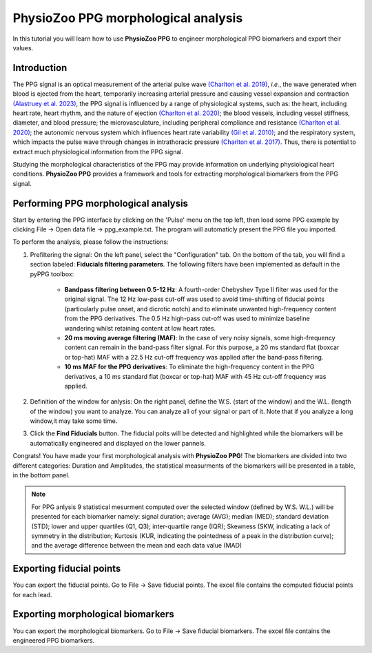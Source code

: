 PhysioZoo PPG morphological analysis
====================================

In this tutorial you will learn how to use **PhysioZoo PPG** to engineer morphological PPG  biomarkers and export their values.

**Introduction**
----------------------
The PPG signal is an optical measurement of the arterial pulse wave `(Charlton et
al. 2019) <https://journals.physiology.org/doi/full/10.1152/ajpheart.00218.2019>`__, *i.e.*, the wave generated when blood is ejected from the heart, temporarily increasing arterial pressure and causing vessel expansion and contraction `(Alastruey et
al. 2023) <https://journals.physiology.org/doi/full/10.1152/ajpheart.00705.2022>`__, the PPG signal is influenced by a range of physiological systems, such as: the heart, including heart rate, heart rhythm, and the nature of ejection `(Charlton et
al. 2020) <https://ieeexplore.ieee.org/abstract/document/9733047/>`__; the blood vessels, including vessel stiffness, diameter, and blood pressure; the microvasculature, including peripheral compliance and resistance `(Charlton et
al. 2020) <https://ieeexplore.ieee.org/abstract/document/9733047/>`__; the autonomic nervous system which influences heart rate variability `(Gil et
al. 2010) <https://iopscience.iop.org/article/10.1088/0967-3334/31/9/015/meta>`__; and the respiratory system, which impacts the pulse wave through changes in intrathoracic pressure `(Charlton et
al. 2017) <https://iopscience.iop.org/article/10.1088/1361-6579/aa670e/meta>`__. Thus, there is potential to extract much physiological information from the PPG signal.

Studying the morphological characteristics of the PPG may provide information on  underlying physiological heart conditions.
**PhysioZoo PPG** provides a framework and tools for extracting morphological biomarkers from the PPG signal.

**Performing PPG morphological analysis**
------------------------------------------------------------
Start by entering the PPG interface by clicking on the 'Pulse' menu on the top left, then load some PPG example by clicking File -> Open data file -> ppg_example.txt. The program will automaticly present the PPG file you imported.

.. .. image:: before_analysis.png
   :align: center

To perform the analysis, please follow the instructions:

#. Prefiltering the signal: On the left panel, select the "Configuration" tab. On the bottom of the tab, you will find a section labeled: **Fiducials filtering parameters**. The following
   filters have been implemented as default in the pyPPG toolbox:

    * **Bandpass filtering between 0.5-12 Hz**: A fourth-order Chebyshev Type II filter was used for the original signal. The 12 Hz low-pass cut-off was used to avoid time-shifting of fiducial points (particularly pulse onset, and dicrotic notch) and to eliminate unwanted high-frequency content from the PPG derivatives. The 0.5 Hz high-pass cut-off was used to minimize baseline wandering whilst retaining content at low heart rates.
    * **20 ms moving average filtering (MAF)**: In the case of very noisy signals, some high-frequency content can remain in the band-pass filter signal. For this purpose, a 20 ms standard flat (boxcar or top-hat) MAF with a 22.5 Hz cut-off frequency was applied after the band-pass filtering.
    * **10 ms MAF for the PPG derivatives**: To eliminate the high-frequency content in the PPG derivatives, a 10 ms standard flat (boxcar or top-hat) MAF with 45 Hz cut-off frequency was applied.

#. Definition of the window for anlysis: On the right panel, define the W.S. (start of the window) and the W.L. (length of the window) you want to analyze. You can analyze all of your signal or part of it. Note that if you analyze a long window,it may take some time.

#. Click the **Find Fiducials** button. The fiducial poits will be detected and highlighted while the biomarkers will be automatically engineered and displayed on the lower pannels.

Congrats! You have made your first morphological analysis with **PhysioZoo PPG**!
The biomarkers are divided into two different categories: Duration and Amplitudes, the statistical measurments of the biomarkers will be presented in a table, in the bottom panel.

.. .. image:: after_analysis.png
   :align: center

.. note:: For PPG anlysis 9 statistical mesurment computed over the selected window (defined by W.S. W.L.) will be presented for each biomarker namely: signal duration; average (AVG); median (MED); standard deviation (STD); lower and upper quartiles (Q1, Q3); inter-quartile range (IQR); Skewness (SKW, indicating a lack of symmetry in the distribution; Kurtosis (KUR, indicating the pointedness of a peak in the distribution curve); and the average difference between the mean and each data value (MAD)

**Exporting fiducial points**
--------------------------------------------

You can export the fiducial points. Go to File -> Save fiducial points. The excel file contains the computed fiducial points for each lead.


.. .. image:: results_fiducials.png
   :align: center

**Exporting morphological biomarkers**
--------------------------------------------

You can export the morphological biomarkers. Go to File -> Save fiducial biomarkers. The excel file contains the engineered PPG biomarkers.

.. .. image:: results_mor_analysis.PNG
   :align: center